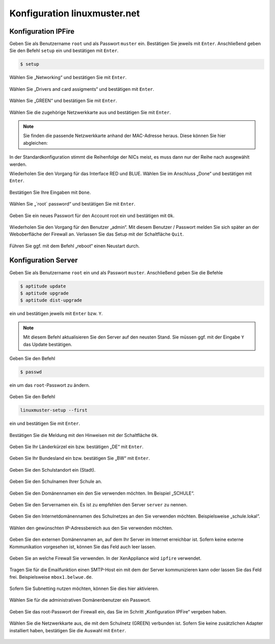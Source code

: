 Konfiguration linuxmuster.net
=============================

Konfiguration IPFire
--------------------

Geben Sie als Benutzername ``root`` und als Passwort ``muster`` ein. Bestätigen Sie jeweils mit ``Enter``. Anschließend geben Sie den Befehl ``setup`` ein und bestätigen mit ``Enter``.

.. code-block:: console

   $ setup

.. figure:: media/configuration/image61.png
   :align: center
   :alt: Konfiguration Schritt 1

Wählen Sie „Networking“ und bestätigen Sie mit ``Enter``.

.. figure:: media/configuration/image62.png
   :align: center
   :alt: Konfiguration Schritt 2

Wählen Sie „Drivers and card assigments“ und bestätigen mit ``Enter``.

.. figure:: media/configuration/image63.png
   :align: center
   :alt: Konfiguration Schritt 3

Wählen Sie „GREEN“ und bestätigen Sie mit ``Enter``.

.. figure:: media/configuration/image64.png
   :align: center
   :alt: Konfiguration Schritt 4

Wählen Sie die zugehörige Netzwerkkarte aus und bestätigen Sie mit ``Enter``.

.. figure:: media/configuration/image65.png
   :align: center
   :alt: Konfiguration Schritt 5

.. note::
 Sie finden die passende Netzwerkkarte anhand der MAC-Adresse heraus. Diese können Sie hier abgleichen:

.. figure:: media/configuration/image66.png
   :align: center
   :alt: Konfiguration Schritt 6

.. figure:: media/configuration/image67.png
   :align: center
   :alt: Konfiguration Schritt 7

In der Standardkonfiguration stimmt die Reihenfolge der NICs meist, es muss dann nur der Reihe nach ausgewählt werden.

Wiederholen Sie den Vorgang für das Interface RED und BLUE. Wählen Sie im Anschluss „Done“ und bestätigen mit ``Enter``.

.. figure:: media/configuration/image68.png
   :align: center
   :alt: Konfiguration Schritt 8

Bestätigen Sie Ihre Eingaben mit ``Done``.

.. figure:: media/configuration/image69.png
   :align: center
   :alt: Konfiguration Schritt 9

Wählen Sie „´root´ password“ und bestätigen Sie mit ``Enter``.

.. figure:: media/configuration/image70.png
   :align: center
   :alt: Konfiguration Schritt 10

Geben Sie ein neues Passwort für den Account root ein und bestätigen mit ``Ok``.

.. figure:: media/configuration/image71.png
   :align: center
   :alt: Konfiguration Schritt 11

Wiederholen Sie den Vorgang für den Benutzer „admin“. Mit diesem Benutzer / Passwort melden Sie sich später an der Weboberfläche der Firewall an. Verlassen Sie das Setup mit der Schaltfläche ``Quit``.

.. figure:: media/configuration/image72.png
   :align: center
   :alt: Konfiguration Schritt 12

Führen Sie ggf. mit dem Befehl „reboot“ einen Neustart durch.

Konfiguration Server
--------------------

Geben Sie als Benutzername ``root`` ein und als Passwort ``muster``. Anschließend geben Sie die Befehle

.. code-block:: console

   $ aptitude update
   $ aptitude upgrade
   $ aptitude dist-upgrade

ein und bestätigen jeweils mit ``Enter`` bzw. ``Y``.

.. figure:: media/configuration/image73.png
   :align: center
   :alt: Konfiguration Schritt 13

.. note::
 Mit diesem Befehl aktualisieren Sie den Server auf den neusten Stand. Sie müssen ggf. mit der Eingabe ``Y`` das Update bestätigen.

Geben Sie den Befehl

.. code-block:: console

   $ passwd

ein um das ``root``-Passwort zu ändern.

.. figure:: media/configuration/image74.png
   :align: center
   :alt: Konfiguration Schritt 14

Geben Sie den Befehl

.. code-block:: console

   linuxmuster-setup --first

ein und bestätigen Sie mit ``Enter``.

.. figure:: media/configuration/image75.png
   :align: center
   :alt: Konfiguration Schritt 15

Bestätigen Sie die Meldung mit den Hinweisen mit der Schaltfläche ``Ok``.

.. figure:: media/configuration/image76.png
   :align: center
   :alt: Konfiguration Schritt 16

Geben Sie Ihr Länderkürzel ein bzw. bestätigen „DE“ mit ``Enter``.

.. figure:: media/configuration/image77.png
   :align: center
   :alt: Konfiguration Schritt 17

Geben Sie Ihr Bundesland ein bzw. bestätigen Sie „BW“ mit ``Enter``.

.. figure:: media/configuration/image78.png
   :align: center
   :alt: Konfiguration Schritt 18

Geben Sie den Schulstandort ein (Stadt).

.. figure:: media/configuration/image79.png
   :align: center
   :alt: Konfiguration Schritt 19

Geben Sie den Schulnamen Ihrer Schule an.

.. figure:: media/configuration/image80.png
   :align: center
   :alt: Konfiguration Schritt 20

Geben Sie den Domänennamen ein den Sie verwenden möchten. Im Beispiel „SCHULE“.

.. figure:: media/configuration/image81.png
   :align: center
   :alt: Konfiguration Schritt 21

Geben Sie den Servernamen ein. Es ist zu empfehlen den Server ``server`` zu nennen.

.. figure:: media/configuration/image82.png
   :align: center
   :alt: Konfiguration Schritt 22

Geben Sie den Internetdomänennamen des Schulnetzes an den Sie verwenden möchten. Beispielsweise „schule.lokal“.

.. figure:: media/configuration/image83.png
   :align: center
   :alt: Konfiguration Schritt 23

Wählen den gewünschten IP-Adressbereich aus den Sie verwenden möchten.

.. figure:: media/configuration/image84.png
   :align: center
   :alt: Konfiguration Schritt 24

Geben Sie den externen Domänennamen an, auf dem Ihr Server im Internet erreichbar ist. Sofern keine externe Kommunikation vorgesehen ist, können Sie das Feld auch leer lassen.

.. figure:: media/configuration/image85.png
   :align: center
   :alt: Konfiguration Schritt 25

Geben Sie an welche Firewall Sie verwenden. In der XenAppliance wird ``ipfire`` verwendet.

.. figure:: media/configuration/image86.png
   :align: center
   :alt: Konfiguration Schritt 26

Tragen Sie für die Emailfunktion einen SMTP-Host ein mit dem der Server kommunizieren kann oder lassen Sie das Feld frei. Beispielsweise ``mbox1.belwue.de``.

.. figure:: media/configuration/image87.png
   :align: center
   :alt: Konfiguration Schritt 27

Sofern Sie Subnetting nutzen möchten, können Sie dies hier aktivieren.

.. figure:: media/configuration/image88.png
   :align: center
   :alt: Konfiguration Schritt 28

Wählen Sie für die administrativen Domänenbenutzer ein Passwort.

.. figure:: media/configuration/image89.png
   :align: center
   :alt: Konfiguration Schritt 29

Geben Sie das root-Passwort der Firewall ein, das Sie im Schritt „Konfiguration IPFire“ vergeben haben.

.. figure:: media/configuration/image90.png
   :align: center
   :alt: Konfiguration Schritt 30

Wählen Sie die Netzwerkkarte aus, die mit dem Schulnetz (GREEN) verbunden ist. Sofern Sie keine zusätzlichen Adapter installiert haben, bestätigen Sie die Auswahl mit ``Enter``.

.. figure:: media/configuration/image91.png
   :align: center
   :alt: Konfiguration Schritt 31